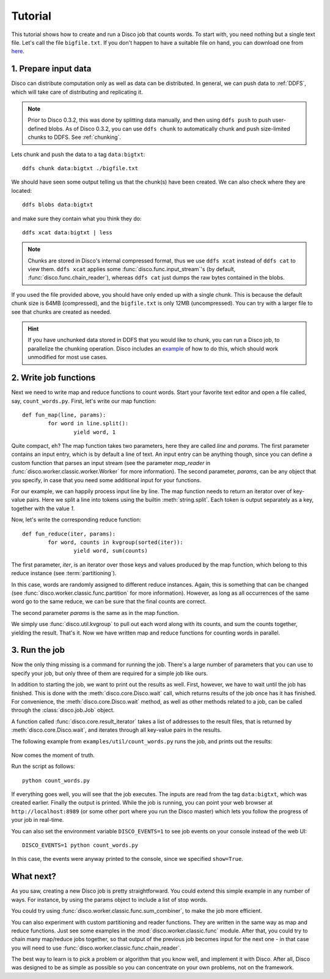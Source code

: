 
.. _tutorial:

Tutorial
========

This tutorial shows how to create and run a Disco job that counts words.
To start with, you need nothing but a single text file.
Let's call the file ``bigfile.txt``.
If you don't happen to have a suitable file on hand,
you can download one from `here <http://discoproject.org/media/text/bigfile.txt>`_.

1. Prepare input data
---------------------

Disco can distribute computation only as well as data can be distributed.
In general, we can push data to :ref:`DDFS`,
which will take care of distributing and replicating it.

.. note::
   Prior to Disco 0.3.2, this was done by splitting data manually,
   and then using ``ddfs push`` to push user-defined blobs.
   As of Disco 0.3.2, you can use ``ddfs chunk``
   to automatically chunk and push size-limited chunks to DDFS.
   See :ref:`chunking`.

Lets chunk and push the data to a tag ``data:bigtxt``::

      ddfs chunk data:bigtxt ./bigfile.txt

We should have seen some output telling us that the chunk(s) have been created.
We can also check where they are located::

    ddfs blobs data:bigtxt

and make sure they contain what you think they do::

    ddfs xcat data:bigtxt | less

.. note::
   Chunks are stored in Disco's internal compressed format,
   thus we use ``ddfs xcat`` instead of ``ddfs cat`` to view them.
   ``ddfs xcat`` applies some :func:`disco.func.input_stream`\'s
   (by default, :func:`disco.func.chain_reader`),
   whereas ``ddfs cat`` just dumps the raw bytes contained in the blobs.

If you used the file provided above,
you should have only ended up with a single chunk.
This is because the default chunk size is 64MB (compressed),
and the ``bigfile.txt`` is only 12MB (uncompressed).
You can try with a larger file to see that chunks are created as needed.

.. hint::
   If you have unchunked data stored in DDFS that you would like to chunk,
   you can run a Disco job, to parallelize the chunking operation.
   Disco includes an `example`_ of how to do this,
   which should work unmodified for most use cases.

.. _example: https://github.com/tuulos/disco/blob/master/examples/util/chunk.py

2. Write job functions
----------------------

Next we need to write map and reduce functions to count words.
Start your favorite text editor and open a file called, say, ``count_words.py``.
First, let's write our map function::

        def fun_map(line, params):
                for word in line.split():
                        yield word, 1

Quite compact, eh?
The map function takes two parameters, here they are called *line* and *params*.
The first parameter contains an input entry, which is by default a line of text.
An input entry can be anything though,
since you can define a custom function that parses an input stream
(see the parameter *map_reader* in :func:`disco.worker.classic.worker.Worker` for more information).
The second parameter, *params*, can be any object that you specify,
in case that you need some additional input for your functions.

For our example, we can happily process input line by line.
The map function needs to return an iterator over of key-value pairs.
Here we split a line into tokens using the builtin :meth:`string.split`.
Each token is output separately as a key, together with the value *1*.

Now, let's write the corresponding reduce function::

        def fun_reduce(iter, params):
                for word, counts in kvgroup(sorted(iter)):
                        yield word, sum(counts)

The first parameter, *iter*,
is an iterator over those keys and values produced by the map function,
which belong to this reduce instance (see :term:`partitioning`).

In this case, words are randomly assigned to different reduce instances.
Again, this is something that can be changed
(see :func:`disco.worker.classic.func.partition` for more information).
However, as long as all occurrences of the same word go to the same reduce,
we can be sure that the final counts are correct.

The second parameter *params* is the same as in the map function.

We simply use :func:`disco.util.kvgroup` to pull out each word along with its counts,
and sum the counts together, yielding the result.
That's it.
Now we have written map and reduce functions for counting words in parallel.

3. Run the job
--------------

Now the only thing missing is a command for running the job.
There's a large number of parameters that you can use to specify your job,
but only three of them are required for a simple job like ours.

In addition to starting the job, we want to print out the results as well.
First, however, we have to wait until the job has finished.
This is done with the :meth:`disco.core.Disco.wait` call,
which returns results of the job once has it has finished.
For convenience, the :meth:`disco.core.Disco.wait` method,
as well as other methods related to a job,
can be called through the :class:`disco.job.Job` object.

A function called :func:`disco.core.result_iterator` takes
a list of addresses to the result files, that is returned by
:meth:`disco.core.Disco.wait`, and iterates through all key-value pairs
in the results.

The following example from ``examples/util/count_words.py`` runs the job,
and prints out the results:

    .. literalinclude:: ../../examples/util/count_words.py

Now comes the moment of truth.

Run the script as follows::

        python count_words.py

If everything goes well, you will see that the job executes.
The inputs are read from the tag ``data:bigtxt``, which was created earlier.
Finally the output is printed.
While the job is running, you can point your web
browser at ``http://localhost:8989`` (or some other port where you run the
Disco master) which lets you follow the progress of your job in real-time.

You can also set the environment variable ``DISCO_EVENTS=1`` to see job
events on your console instead of the web UI::

       DISCO_EVENTS=1 python count_words.py

In this case, the events were anyway printed to the console,
since we specified ``show=True``.

What next?
----------

As you saw, creating a new Disco job is pretty straightforward.
You could extend this simple example in any number of ways.
For instance, by using the params object to include a list of stop words.

You could try using :func:`disco.worker.classic.func.sum_combiner`,
to make the job more efficient.

You can also experiment with custom partitioning and reader functions.
They are written in the same way as map and reduce functions.
Just see some examples in the :mod:`disco.worker.classic.func` module.
After that, you could try to chain many map/reduce jobs together,
so that output of the previous job becomes input for the next one -
in that case you will need to use :func:`disco.worker.classic.func.chain_reader`.

The best way to learn is to pick a problem or algorithm that you know
well, and implement it with Disco. After all, Disco was designed to
be as simple as possible so you can concentrate on your own problems,
not on the framework.
